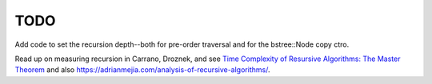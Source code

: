 TODO
----

Add code to set the recursion depth--both for pre-order traversal and for the bstree::Node copy ctro.

Read up on measuring recursion in Carrano, Droznek, and see `Time Complexity of Resursive Algorithms: The Master Theorem <https://yourbasic.org/algorithms/time-complexity-recursive-functions/>`_
and also https://adrianmejia.com/analysis-of-recursive-algorithms/.
